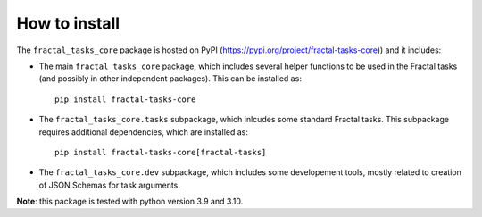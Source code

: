 How to install
==============

The ``fractal_tasks_core`` package is hosted on PyPI (https://pypi.org/project/fractal-tasks-core)) and it includes:

* The main ``fractal_tasks_core`` package, which includes several helper functions to be used in the Fractal tasks (and possibly in other independent packages). This can be installed as::

    pip install fractal-tasks-core

* The ``fractal_tasks_core.tasks`` subpackage, which inlcudes some standard Fractal tasks. This subpackage requires additional dependencies, which are installed as::

    pip install fractal-tasks-core[fractal-tasks]

* The ``fractal_tasks_core.dev`` subpackage, which includes some developement tools, mostly related to creation of JSON Schemas for task arguments.


**Note**: this package is tested with python version 3.9 and 3.10.
